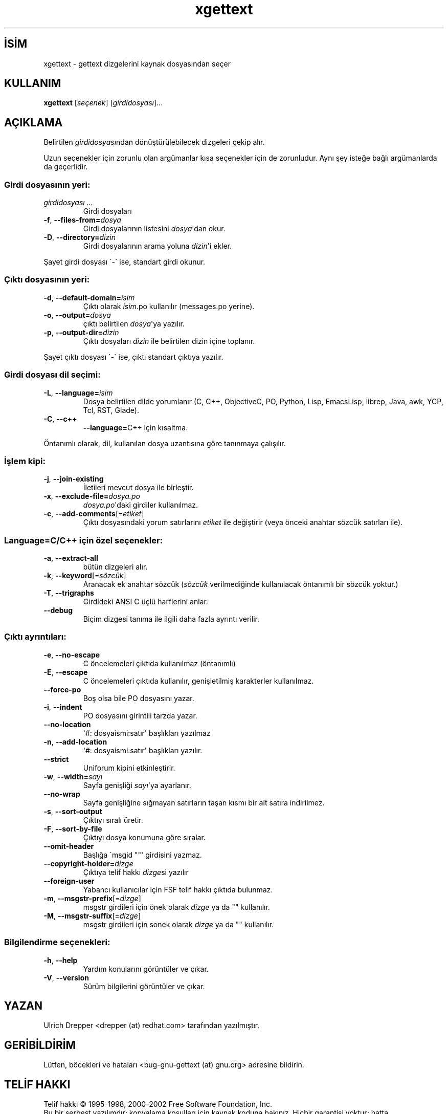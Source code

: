 .\" http://belgeler.org \N'45' 2006\N'45'11\N'45'26T10:18:32+02:00   
.TH "xgettext" 1 "Temmuz 2002" "GNU gettext 0.11.4" "GNU"
.nh    
.SH İSİM
xgettext \N'45' gettext dizgelerini kaynak dosyasından seçer    
.SH KULLANIM 
.nf
\fBxgettext\fR [\fIseçenek\fR] [\fIgirdidosyası\fR]...
.fi
      
.SH AÇIKLAMA
Belirtilen \fIgirdidosyası\fRndan dönüştürülebilecek dizgeleri çekip alır.     

Uzun seçenekler için zorunlu olan argümanlar kısa seçenekler için de zorunludur. Aynı şey isteğe bağlı argümanlarda da geçerlidir.     
     
.SS Girdi dosyasının yeri:     
.br
.ns
.TP 
\fIgirdidosyası ...\fR
Girdi dosyaları         

.TP 
\fB\N'45'f\fR, \fB\N'45'\N'45'files\N'45'from=\fR\fIdosya\fR
Girdi dosyalarının listesini \fIdosya\fR\N'39'dan okur.         

.TP 
\fB\N'45'D\fR, \fB\N'45'\N'45'directory=\fR\fIdizin\fR
Girdi dosyalarının arama yoluna \fIdizin\fR\N'39'i ekler.         

.PP     

Şayet girdi dosyası \N'96'\N'45'\N'96' ise, standart girdi okunur.     
     
.SS Çıktı dosyasının yeri:     
.br
.ns
.TP 
\fB\N'45'd\fR, \fB\N'45'\N'45'default\N'45'domain=\fR\fIisim\fR
Çıktı olarak \fIisim\fR.po kullanılır (messages.po yerine).         

.TP 
\fB\N'45'o\fR, \fB\N'45'\N'45'output=\fR\fIdosya\fR
çıktı belirtilen \fIdosya\fR\N'39'ya yazılır.         

.TP 
\fB\N'45'p\fR, \fB\N'45'\N'45'output\N'45'dir=\fR\fIdizin\fR
Çıktı dosyaları \fIdizin\fR ile belirtilen dizin içine toplanır.         

.PP     

Şayet çıktı dosyası \N'96'\N'45'\N'96' ise, çıktı standart çıktıya yazılır.   
   
.SS Girdi dosyası dil seçimi:     
.br
.ns
.TP 
\fB\N'45'L\fR, \fB\N'45'\N'45'language=\fR\fIisim\fR
Dosya belirtilen dilde yorumlanır (C, C++, ObjectiveC, PO, Python, Lisp, EmacsLisp, librep, Java, awk, YCP, Tcl, RST, Glade).         

.TP 
\fB\N'45'C\fR, \fB\N'45'\N'45'c++\fR
\fB\N'45'\N'45'language=\fRC++ için kısaltma.         

.PP     

Öntanımlı olarak, dil, kullanılan dosya uzantısına göre tanınmaya çalışılır.   
   
.SS İşlem kipi:     
.br
.ns
.TP 
\fB\N'45'j\fR, \fB\N'45'\N'45'join\N'45'existing\fR
İletileri mevcut dosya ile birleştir.         

.TP 
\fB\N'45'x\fR, \fB\N'45'\N'45'exclude\N'45'file=\fR\fIdosya.po\fR
\fIdosya.po\fR\N'39'daki girdiler kullanılmaz.         

.TP 
\fB\N'45'c\fR, \fB\N'45'\N'45'add\N'45'comments\fR[=\fIetiket\fR]
Çıktı dosyasındaki yorum satırlarını \fIetiket\fR ile değiştirir (veya önceki anahtar sözcük satırları ile).         

.PP     
   
.SS Language=C/C++ için özel seçenekler:     
.br
.ns
.TP 
\fB\N'45'a\fR, \fB\N'45'\N'45'extract\N'45'all\fR
bütün dizgeleri alır.         

.TP 
\fB\N'45'k\fR, \fB\N'45'\N'45'keyword\fR[=\fIsözcük\fR]
Aranacak ek anahtar sözcük (\fIsözcük\fR verilmediğinde kullanılacak öntanımlı bir sözcük yoktur.)         

.TP 
\fB\N'45'T\fR, \fB\N'45'\N'45'trigraphs\fR
Girdideki ANSI C üçlü harflerini anlar.         

.TP 
\fB\N'45'\N'45'debug\fR
Biçim dizgesi tanıma ile ilgili daha fazla ayrıntı verilir.         

.PP     
   
.SS Çıktı ayrıntıları:     
.br
.ns
.TP 
\fB\N'45'e\fR, \fB\N'45'\N'45'no\N'45'escape\fR
C öncelemeleri çıktıda kullanılmaz (öntanımlı)         

.TP 
\fB\N'45'E\fR, \fB\N'45'\N'45'escape\fR
C öncelemeleri çıktıda kullanılır, genişletilmiş karakterler kullanılmaz.         

.TP 
\fB\N'45'\N'45'force\N'45'po\fR
Boş olsa bile PO dosyasını yazar.         

.TP 
\fB\N'45'i\fR, \fB\N'45'\N'45'indent\fR
PO dosyasını girintili tarzda yazar.         

.TP 
\fB\N'45'\N'45'no\N'45'location\fR
\N'39'#: dosyaismi:satır\N'39' başlıkları yazılmaz         

.TP 
\fB\N'45'n\fR, \fB\N'45'\N'45'add\N'45'location\fR
\N'39'#: dosyaismi:satır\N'39' başlıkları yazılır.         

.TP 
\fB\N'45'\N'45'strict\fR
Uniforum kipini etkinleştirir.         

.TP 
\fB\N'45'w\fR, \fB\N'45'\N'45'width=\fR\fIsayı\fR
Sayfa genişliği \fIsayı\fR\N'39'ya ayarlanır.         

.TP 
\fB\N'45'\N'45'no\N'45'wrap\fR
Sayfa genişliğine sığmayan satırların taşan kısmı bir alt satıra indirilmez.         

.TP 
\fB\N'45's\fR, \fB\N'45'\N'45'sort\N'45'output\fR
Çıktıyı sıralı üretir.         

.TP 
\fB\N'45'F\fR, \fB\N'45'\N'45'sort\N'45'by\N'45'file\fR
Çıktıyı dosya konumuna göre sıralar.         

.TP 
\fB\N'45'\N'45'omit\N'45'header\fR
Başlığa \N'96'msgid ""\N'39' girdisini yazmaz.         

.TP 
\fB\N'45'\N'45'copyright\N'45'holder=\fR\fIdizge\fR
Çıktıya telif hakkı \fIdizge\fRsi yazılır         

.TP 
\fB\N'45'\N'45'foreign\N'45'user\fR
Yabancı kullanıcılar için FSF telif hakkı çıktıda bulunmaz.         

.TP 
\fB\N'45'm\fR, \fB\N'45'\N'45'msgstr\N'45'prefix\fR[=\fIdizge\fR]
msgstr girdileri için önek olarak \fIdizge\fR ya da "" kullanılır.         

.TP 
\fB\N'45'M\fR, \fB\N'45'\N'45'msgstr\N'45'suffix\fR[=\fIdizge\fR]
msgstr girdileri için sonek olarak \fIdizge\fR ya da "" kullanılır.         

.PP     
   
.SS Bilgilendirme seçenekleri:     
.br
.ns
.TP 
\fB\N'45'h\fR, \fB\N'45'\N'45'help\fR
Yardım konularını görüntüler ve çıkar.       

.TP 
\fB\N'45'V\fR, \fB\N'45'\N'45'version\fR
Sürüm bilgilerini görüntüler ve çıkar.       

.PP     
   
.SH YAZAN     
Ulrich Drepper <drepper (at) redhat.com> tarafından yazılmıştır.
   
.SH GERİBİLDİRİM     
Lütfen, böcekleri ve hataları <bug\N'45'gnu\N'45'gettext (at) gnu.org> adresine bildirin.
   
.SH TELİF HAKKI     
Telif hakkı © 1995\N'45'1998, 2000\N'45'2002 Free Software Foundation, Inc.
.br
Bu bir serbest yazılımdır; kopyalama koşulları için kaynak koduna bakınız. Hiçbir garantisi yoktur; hatta SATILABİLİRLİĞİ veya ŞAHSİ KULLANIMINIZA UYGUNLUĞU için bile garanti verilmez.     
   
.SH İLGİLİ BELGELER     
\fBxgettext\fR komutu ile ilgili kapsamlı bir kılavuz Texinfo olarak mevcuttur. Şayet \fBinfo\fR ve \fBxgettext\fR yazılımları düzgün bir şekilde sisteminizde mevcutsa, aşağıdaki komut ile bu kılavuzu görüntüleyebilirsiniz.     

.IP 

\fBinfo xgettext\fR

.PP     
   
.SH ÇEVİREN     
Yalçın Kolukısa <yalcink01 (at) yahoo.com>, Ocak 2004
    
  
